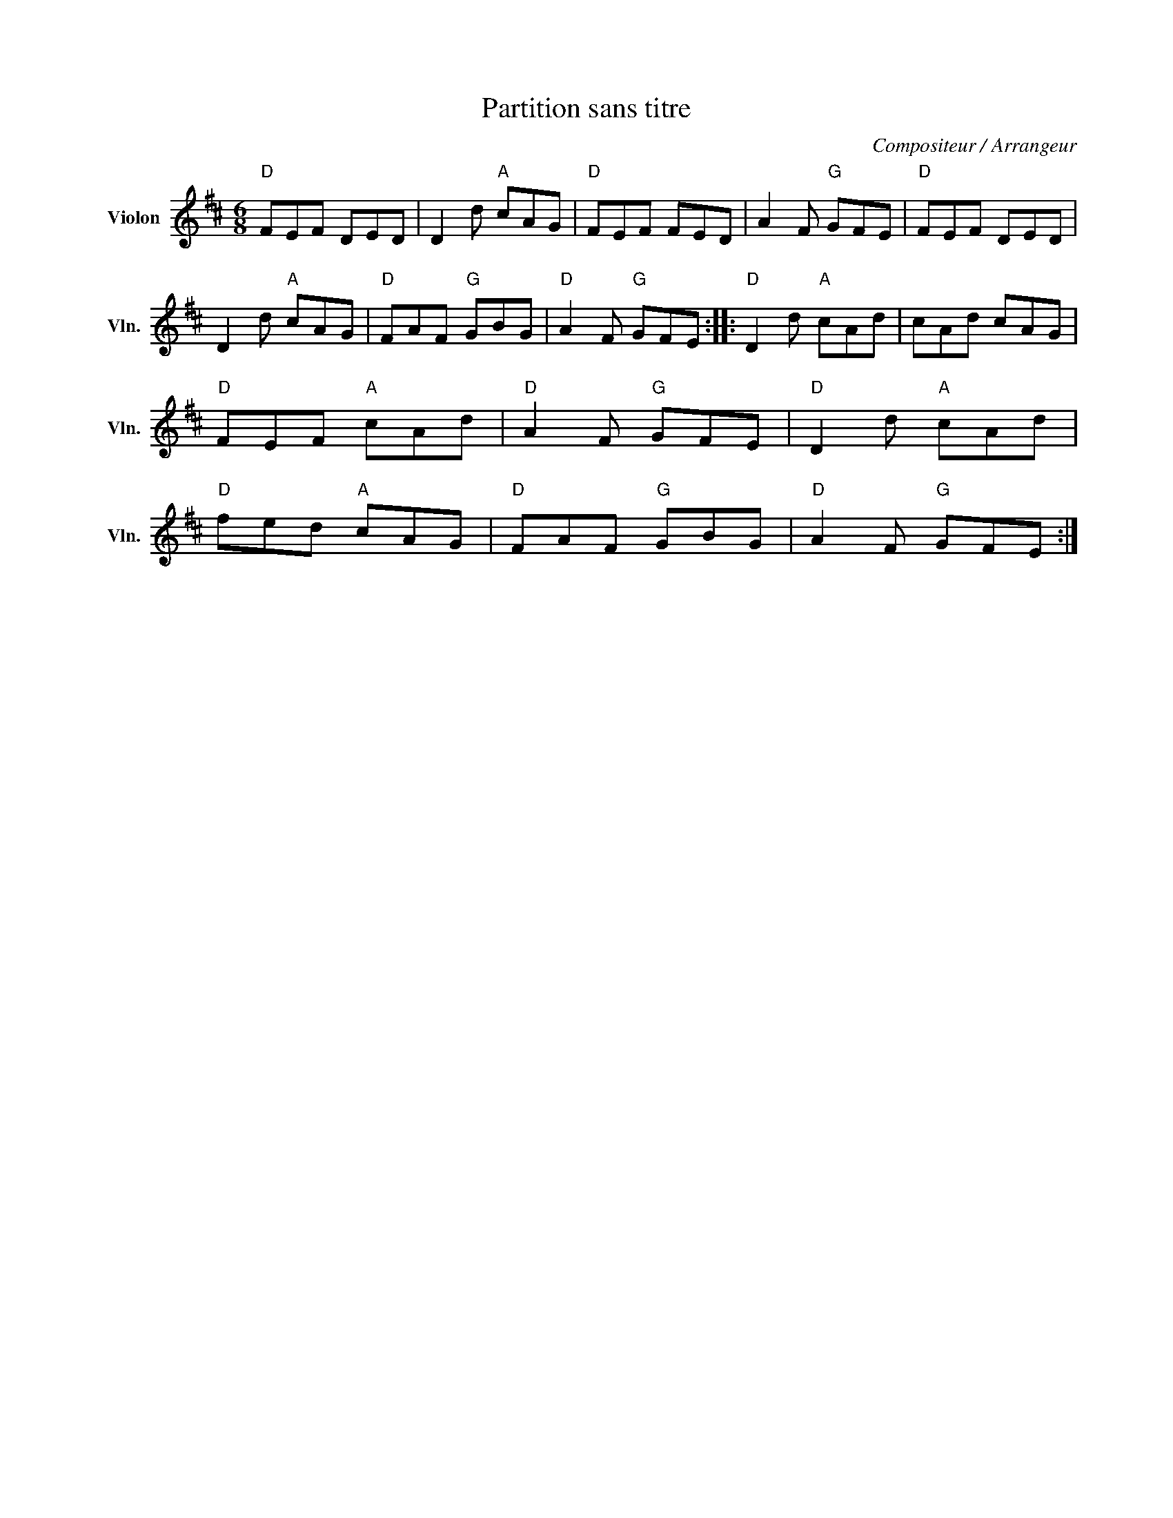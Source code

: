 X:1
T:Partition sans titre
C:Compositeur / Arrangeur
L:1/8
M:6/8
I:linebreak $
K:D
V:1 treble nm="Violon" snm="Vln."
V:1
"D" FEF DED | D2 d"A" cAG |"D" FEF FED | A2 F"G" GFE |"D" FEF DED | D2 d"A" cAG |"D" FAF"G" GBG | %7
"D" A2 F"G" GFE ::"D" D2 d"A" cAd | cAd cAG |"D" FEF"A" cAd |"D" A2 F"G" GFE |"D" D2 d"A" cAd | %13
"D" fed"A" cAG |"D" FAF"G" GBG |"D" A2 F"G" GFE :| %16
